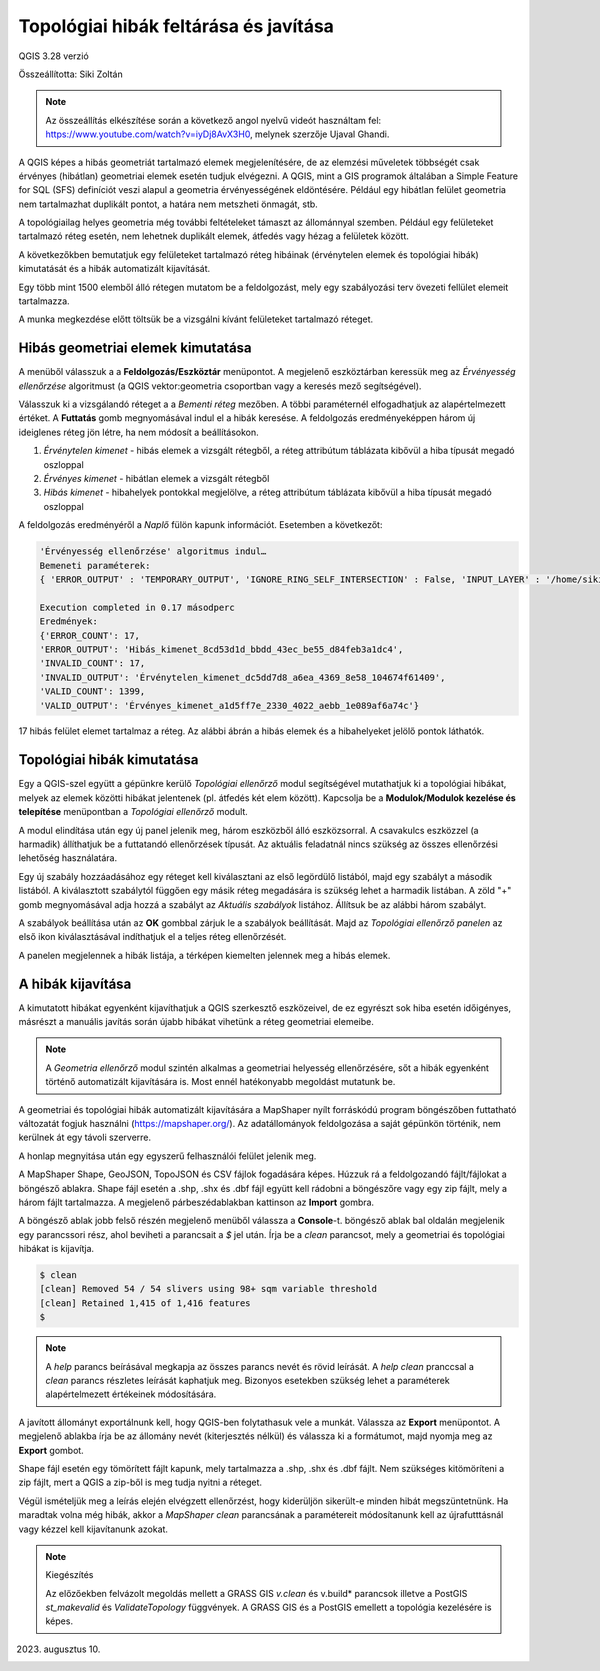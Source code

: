 Topológiai hibák feltárása és javítása
======================================
QGIS 3.28 verzió

Összeállította: Siki Zoltán

.. note:: 

    Az összeállítás elkészítése során a következő angol nyelvű
    videót használtam fel: https://www.youtube.com/watch?v=iyDj8AvX3H0,
    melynek szerzője Ujaval Ghandi.

A QGIS képes a hibás geometriát tartalmazó elemek megjelenítésére, de
az elemzési műveletek többségét csak érvényes (hibátlan) geometriai
elemek esetén tudjuk elvégezni.
A QGIS, mint a GIS programok általában a Simple Feature for SQL (SFS) definíciót
veszi alapul a geometria érvényességének eldöntésére.
Például egy hibátlan felület geometria
nem tartalmazhat duplikált pontot, a határa nem metszheti önmagát, stb.

A topológiailag helyes geometria még további feltételeket támaszt az állománnyal 
szemben. Például egy felületeket tartalmazó réteg esetén, nem lehetnek 
duplikált elemek, átfedés vagy hézag a felületek között.

A következőkben bemutatjuk egy felületeket tartalmazó réteg hibáinak 
(érvénytelen elemek és topológiai hibák) kimutatását és a hibák automatizált
kijavítását.

Egy több mint 1500 elemből álló rétegen mutatom be a feldolgozást, mely
egy szabályozási terv övezeti fellület elemeit tartalmazza.

A munka megkezdése előtt töltsük be a vizsgálni kívánt felületeket 
tartalmazó réteget.

Hibás geometriai elemek kimutatása
----------------------------------

A menüből válasszuk a a **Feldolgozás/Eszköztár** menüpontot. A megjelenő
eszköztárban keressük meg az *Érvényesség ellenőrzése* algoritmust (a QGIS
vektor:geometria csoportban vagy a keresés mező segítségével).

.. image:: images/topo1.png
   :align: center

Válasszuk ki a vizsgálandó réteget a a *Bementi réteg* mezőben. A többi
paraméternél elfogadhatjuk az alapértelmezett értéket.
A **Futtatás** gomb megnyomásával indul el a hibák keresése.
A feldolgozás eredményeképpen három új ideiglenes réteg jön létre, ha nem
módosít a beállításokon.

#. *Érvénytelen kimenet* - hibás elemek a vizsgált rétegből, a réteg attribútum táblázata kibővül a hiba típusát megadó oszloppal
#. *Érvényes kimenet* - hibátlan elemek a vizsgált rétegből
#. *Hibás kimenet* - hibahelyek pontokkal megjelölve, a réteg attribútum táblázata kibővül a hiba típusát megadó oszloppal

A feldolgozás eredményéről a *Naplő* fülön kapunk információt. Esetemben a
következőt:

.. code::

    'Érvényesség ellenőrzése' algoritmus indul…
    Bemeneti paraméterek:
    { 'ERROR_OUTPUT' : 'TEMPORARY_OUTPUT', 'IGNORE_RING_SELF_INTERSECTION' : False, 'INPUT_LAYER' : '/home/siki/tmp/ovezet.shp', 'INVALID_OUTPUT' : 'TEMPORARY_OUTPUT', 'METHOD' : 2, 'VALID_OUTPUT' : 'TEMPORARY_OUTPUT' }

    Execution completed in 0.17 másodperc
    Eredmények:
    {'ERROR_COUNT': 17,
    'ERROR_OUTPUT': 'Hibás_kimenet_8cd53d1d_bbdd_43ec_be55_d84feb3a1dc4',
    'INVALID_COUNT': 17,
    'INVALID_OUTPUT': 'Érvénytelen_kimenet_dc5dd7d8_a6ea_4369_8e58_104674f61409',
    'VALID_COUNT': 1399,
    'VALID_OUTPUT': 'Érvényes_kimenet_a1d5ff7e_2330_4022_aebb_1e089af6a74c'}

17 hibás felület elemet tartalmaz a réteg. Az alábbi ábrán a hibás elemek
és a hibahelyeket jelölő pontok láthatók.

.. image:: images/topo2.png
   :align: center

Topológiai hibák kimutatása
---------------------------

Egy a QGIS-szel együtt a gépünkre kerülő *Topológiai ellenőrző* modul
segítségével mutathatjuk ki a topológiai hibákat, melyek az elemek
közötti hibákat jelentenek (pl. átfedés két elem között).
Kapcsolja be a **Modulok/Modulok kezelése és telepítése** menüpontban
a *Topológiai ellenőrző* modult.

A modul elindítása után egy új panel jelenik meg, három eszközből álló
eszközsorral. A csavakulcs eszközzel (a harmadik) állíthatjuk be a futtatandó
ellenőrzések típusát. Az aktuális feladatnál nincs szükség az összes
ellenőrzési lehetőség használatára.

Egy új szabály hozzáadásához egy réteget kell kiválasztani az első
legördülő listából, majd egy szabályt a második listából. A kiválasztott
szabálytól függően egy másik réteg megadására is szükség lehet a harmadik
listában. A  zöld "+" gomb megnyomásával adja hozzá a szabályt az
*Aktuális szabályok* listához. Állítsuk be az alábbi három szabályt.

.. image:: images/topo3.png
    :align: center

A szabályok beállítása után az **OK** gombbal zárjuk le a szabályok beállítását.
Majd az *Topológiai ellenőrző panelen* az első ikon kiválasztásával indíthatjuk
el a teljes réteg ellenőrzését.

.. image:: images/topo4.png
    :align: center

A panelen megjelennek a hibák listája,
a térképen kiemelten jelennek meg a hibás elemek.

A hibák kijavítása
------------------

A kimutatott hibákat egyenként kijavíthatjuk a QGIS szerkesztő eszközeivel,
de ez egyrészt sok hiba esetén időigényes, másrészt a manuális javítás során
újabb hibákat vihetünk a réteg geometriai elemeibe.

.. note::

    A *Geometria ellenőrző* modul szintén alkalmas a geometriai helyesség
    ellenőrzésére, sőt a hibák egyenként történő automatizált kijavítására is.
    Most ennél hatékonyabb megoldást mutatunk be.

A geometriai és topológiai hibák automatizált kijavítására a MapShaper
nyílt forráskódú program böngészőben futtatható változatát fogjuk használni
(https://mapshaper.org/). Az adatállományok feldolgozása a saját gépünkön
történik, nem kerülnek át egy távoli szerverre.

A honlap megnyitása után egy egyszerű felhasználói felület jelenik meg.

.. image:: images/topo5.png
   :align: center

A MapShaper Shape, GeoJSON, TopoJSON és CSV fájlok fogadására képes.
Húzzuk rá a feldolgozandó fájlt/fájlokat a böngésző ablakra.
Shape fájl esetén a .shp, .shx és .dbf fájl együtt kell rádobni a
böngészőre vagy egy zip fájlt, mely a három fájlt tartalmazza. 
A megjelenő párbeszédablakban kattinson az **Import** gombra.

.. image:: images/topo6.png
   :align: center

A böngésző ablak jobb felső részén megjelenő menüből válassza a **Console**-t.
böngésző ablak bal oldalán megjelenik egy parancssori rész, ahol beviheti
a parancsait a *$* jel után.
Írja be a *clean* parancsot, mely a geometriai és topológiai hibákat is
kijavítja.

.. code::

    $ clean
    [clean] Removed 54 / 54 slivers using 98+ sqm variable threshold
    [clean] Retained 1,415 of 1,416 features
    $ 

.. note::

    A *help* parancs beírásával megkapja az összes parancs nevét és rövid
    leírását. A *help clean* pranccsal a *clean* parancs részletes leírását
    kaphatjuk meg. Bizonyos esetekben szükség lehet a paraméterek 
    alapértelmezett értékeinek módosítására.

A javított állományt exportálnunk kell, hogy QGIS-ben folytathasuk vele a
munkát. Válassza az **Export** menüpontot.
A megjelenő ablakba írja be az állomány nevét (kiterjesztés nélkül) 
és válassza ki a formátumot, majd nyomja meg az **Export** gombot.

.. image:: images/topo7.png
   :align: center

Shape fájl esetén egy tömörített fájlt kapunk, mely tartalmazza a .shp, .shx és
.dbf fájlt. Nem szükséges kitömöríteni a zip fájlt, mert a QGIS a zip-ből
is meg tudja nyitni a réteget.

Végül ismételjük meg a leírás elején elvégzett ellenőrzést, hogy kiderüljön
sikerült-e minden hibát megszüntetnünk. Ha maradtak volna még hibák, akkor
a *MapShaper* *clean* parancsának a paramétereit módosítanunk kell az
újrafutttásnál vagy kézzel kell kijavítanunk azokat.

.. note:: Kiegészítés

    Az előzőekben felvázolt megoldás mellett a GRASS GIS *v.clean* és v.build* parancsok
    illetve a PostGIS *st_makevalid* és *ValidateTopology* függvények.
    A GRASS GIS és a PostGIS emellett a topológia kezelésére is képes.

2023. augusztus 10.
